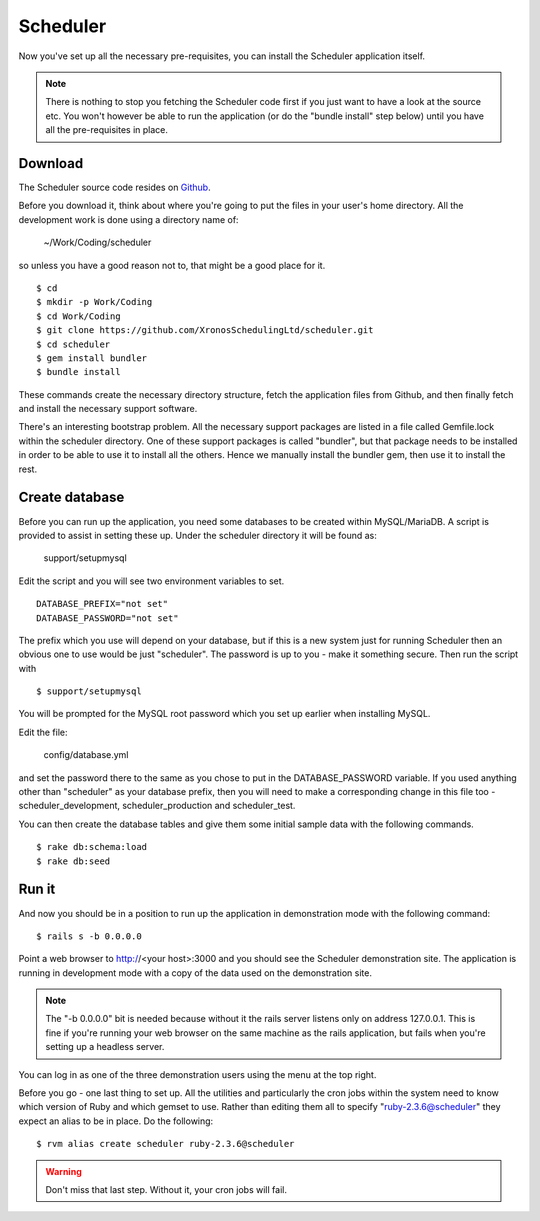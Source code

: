 Scheduler
=========

Now you've set up all the necessary pre-requisites, you can install
the Scheduler application itself.

.. note::

  There is nothing to stop you fetching the Scheduler code first if you
  just want to have a look at the source etc.  You won't however be
  able to run the application (or do the "bundle install" step below)
  until you have all the pre-requisites in place.


Download
--------

The Scheduler source code resides on
`Github <https://github.com/>`_.

Before you download it, think about where you're going to put the files
in your user's home directory.  All the development work is done using
a directory name of:

  ~/Work/Coding/scheduler

so unless you have a good reason not to, that might be a good place
for it.

::

  $ cd
  $ mkdir -p Work/Coding
  $ cd Work/Coding
  $ git clone https://github.com/XronosSchedulingLtd/scheduler.git
  $ cd scheduler
  $ gem install bundler
  $ bundle install

These commands create the necessary directory structure, fetch the
application files from Github, and then finally fetch and install
the necessary support software.

There's an interesting bootstrap problem.  All the necessary support
packages are listed in a file called Gemfile.lock within the scheduler
directory.  One of these support packages is called "bundler", but that
package needs to be installed in order to be able to use it to install
all the others.  Hence we manually install the bundler gem, then use it
to install the rest.


Create database
---------------

Before you can run up the application, you need some databases to
be created within MySQL/MariaDB.  A script is provided to assist
in setting these up.  Under the scheduler directory it will be
found as:

  support/setupmysql

Edit the script and you will see two environment variables to set.

::

  DATABASE_PREFIX="not set"
  DATABASE_PASSWORD="not set"

The prefix which you use will depend on your database, but if this
is a new system just for running Scheduler then an obvious one to
use would be just "scheduler".  The password is up to you - make it
something secure.  Then run the script with

::

  $ support/setupmysql

You will be prompted for the MySQL root password which you set up
earlier when installing MySQL.

Edit the file:

  config/database.yml

and set the password there to the same as you chose to put in the
DATABASE_PASSWORD variable.  If you used anything other than "scheduler"
as your database prefix, then you will need to make a corresponding
change in this file too - scheduler_development, scheduler_production
and scheduler_test.

You can then create the database tables and give them some initial
sample data with the following commands.

::

  $ rake db:schema:load
  $ rake db:seed


Run it
------

And now you should be in a position to run up the application in
demonstration mode with the following command:

::

  $ rails s -b 0.0.0.0

Point a web browser to http://<your host>:3000 and you should see
the Scheduler demonstration site.  The application is running in development
mode with a copy of the data used on the demonstration site.

.. note::

  The "-b 0.0.0.0" bit is needed because without it the rails server
  listens only on address 127.0.0.1.  This is fine if you're running
  your web browser on the same machine as the rails application, but fails
  when you're setting up a headless server.

You can log in as one of the three demonstration users using the menu
at the top right.

Before you go - one last thing to set up.  All the utilities and particularly
the cron jobs within the system need to know which version of Ruby and
which gemset to use.  Rather than editing them all to
specify "ruby-2.3.6@scheduler" they expect an alias to be in place.
Do the following:

::

  $ rvm alias create scheduler ruby-2.3.6@scheduler


.. warning::

  Don't miss that last step.  Without it, your cron jobs will fail.
